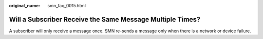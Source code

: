 :original_name: smn_faq_0015.html

.. _smn_faq_0015:

Will a Subscriber Receive the Same Message Multiple Times?
==========================================================

A subscriber will only receive a message once. SMN re-sends a message only when there is a network or device failure.
